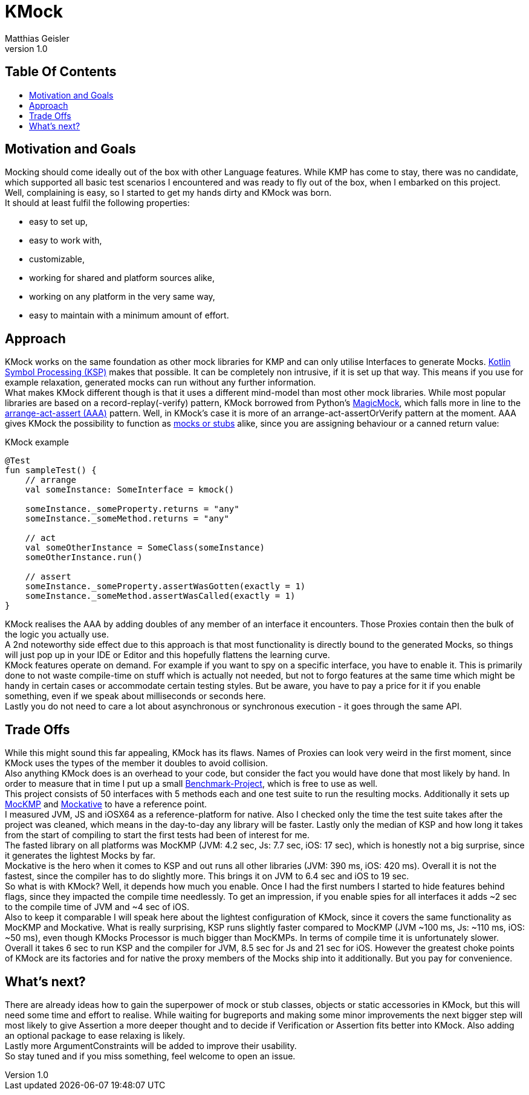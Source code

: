 = KMock
:link-base: https://github.com/bitPogo
:link-repository: {link-base}/kmock
:link-docs: {link-repository}/tree/main/docs
:link-api: {link-docs}/api
:doctype: article
:author: Matthias Geisler
:revnumber: 1.0
:project-version: 0.1.0
:toc: macro
:toclevels: 3
:toc-title:
:icons: font
:imagesdir: assets/images
:lang: en
ifdef::env-github[]
:warning-caption: :warning:
:caution-caption: :fire:
:important-caption: :exclamation:
:note-caption: :paperclip:
:tip-caption: :bulb:
endif::[]

[discrete]
== Table Of Contents

toc::[]

== Motivation and Goals

Mocking should come ideally out of the box with other Language features.
While KMP has come to stay, there was no candidate, which supported all basic test scenarios I encountered and was ready to fly out of the box, when I embarked on this project. +
Well, complaining is easy, so I started to get my hands dirty and KMock was born. +
It should at least fulfil the following properties:

* easy to set up,
* easy to work with,
* customizable,
* working for shared and platform sources alike,
* working on any platform in the very same way,
* easy to maintain with a minimum amount of effort.

== Approach
KMock works on the same foundation as other mock libraries for KMP and can only utilise Interfaces to generate Mocks.
link:https://github.com/google/ksp[Kotlin Symbol Processing (KSP)] makes that possible.
It can be completely non intrusive, if it is set up that way.
This means if you use for example relaxation, generated mocks can run without any further information. +
What makes KMock different though is that it uses a different mind-model than most other mock libraries.
While most popular libraries are based on a record-replay(-verify) pattern, KMock borrowed from Python’s link:https://docs.python.org/3/library/unittest.mock.html[MagicMock], which falls more in line to the link:https://automationpanda.com/2020/07/07/arrange-act-assert-a-pattern-for-writing-good-tests[arrange-act-assert (AAA)] pattern.
Well, in KMock’s case it is more of an arrange-act-assertOrVerify pattern at the moment.
AAA gives KMock the possibility to function as link:https://www.martinfowler.com/articles/mocksArentStubs.html[mocks or stubs] alike, since you are assigning behaviour or a canned return value:

.KMock example
[source,kotlin]
----
@Test
fun sampleTest() {
    // arrange
    val someInstance: SomeInterface = kmock()

    someInstance._someProperty.returns = "any"
    someInstance._someMethod.returns = "any"

    // act
    val someOtherInstance = SomeClass(someInstance)
    someOtherInstance.run()

    // assert
    someInstance._someProperty.assertWasGotten(exactly = 1)
    someInstance._someMethod.assertWasCalled(exactly = 1)
}
----

KMock realises the AAA by adding doubles of any member of an interface it encounters.
Those Proxies contain then the bulk of the logic you actually use. +
A 2nd noteworthy side effect due to this approach is that most functionality is directly bound to the generated Mocks, so things will just pop up in your IDE or Editor and this hopefully flattens the learning curve. +
KMock features operate on demand.
For example if you want to spy on a specific interface, you have to enable it.
This is primarily done to not waste compile-time on stuff which is actually not needed, but not to forgo features at the same time which might be handy in certain cases or accommodate certain testing styles.
But be aware, you have to pay a price for it if you enable something, even if we speak about milliseconds or seconds here. +
Lastly you do not need to care a lot about asynchronous or synchronous execution - it goes through the same API.


== Trade Offs
While this might sound this far appealing, KMock has its flaws.
Names of Proxies can look very weird in the first moment, since KMock uses the types of the member it doubles to avoid collision. +
Also anything KMock does is an overhead to your code, but consider the fact you would have done that most likely by hand.
In order to measure that in time I put up a small link:{link-base}/kmock-benchmark[Benchmark-Project], which is free to use as well. +
This project consists of 50 interfaces with 5 methods each and one test suite to run the resulting mocks.
Additionally it sets up link:https://github.com/Kodein-Framework/MocKMP[MocKMP] and link:https://github.com/mockative/mockative[Mockative] to have a reference point. +
I measured JVM, JS and iOSX64 as a reference-platform for native.
Also I checked only the time the test suite takes after the project was cleaned, which means in the day-to-day any library will be faster.
Lastly only the median of KSP and how long it takes from the start of compiling to start the first tests had been of interest for me. +
The fasted library on all platforms was MocKMP (JVM: 4.2 sec, Js: 7.7 sec, iOS: 17 sec), which is honestly not a big surprise, since it generates the lightest Mocks by far. +
Mockative is the hero when it comes to KSP and out runs all other libraries (JVM: 390 ms, iOS: 420 ms).
Overall it is not the fastest, since the compiler has to do slightly more.
This brings it on JVM to 6.4 sec and iOS to 19 sec. +
So what is with KMock?
Well, it depends how much you enable. Once I had the first numbers I started to hide features behind flags, since they impacted the compile time needlessly.
To get an impression, if you enable spies for all interfaces it adds ~2 sec to the compile time of JVM and ~4 sec of iOS. +
Also to keep it comparable I will speak here about the lightest configuration of KMock, since it covers the same functionality as MocKMP and Mockative.
What is really surprising, KSP runs slightly faster compared to MocKMP (JVM ~100 ms, Js: ~110 ms, iOS: ~50 ms), even though KMocks Processor is much bigger than MocKMPs.
In terms of compile time it is unfortunately slower.
Overall it takes 6 sec to run KSP and the compiler for JVM, 8.5 sec for Js and 21 sec for iOS.
However the greatest choke points of KMock are its factories and for native the proxy members of the Mocks ship into it additionally.
But you pay for convenience.


== What’s next?
There are already ideas how to gain the superpower of mock or stub classes, objects or static accessories in KMock, but this will need some time and effort to realise.
While waiting for bugreports and making some minor improvements the next bigger step will most likely to give Assertion a more deeper thought and to decide if Verification or Assertion fits better into KMock.
Also adding an optional package to ease relaxing is likely. +
Lastly more ArgumentConstraints will be added to improve their usability. +
So stay tuned and if you miss something, feel welcome to open an issue.
